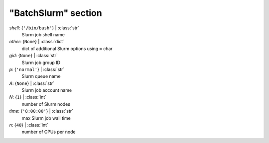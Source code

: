 --------------------
"BatchSlurm" section
--------------------

*shell*: {``'/bin/bash'``} | :class:`str`
    Slurm job shell name
*other*: {``None``} | :class:`dict`
    dict of additional Slurm options using ``=`` char
*gid*: {``None``} | :class:`str`
    Slurm job group ID
*p*: {``'normal'``} | :class:`str`
    Slurm queue name
*A*: {``None``} | :class:`str`
    Slurm job account name
*N*: {``1``} | :class:`int`
    number of Slurm nodes
*time*: {``'8:00:00'``} | :class:`str`
    max Slurm job wall time
*n*: {``40``} | :class:`int`
    number of CPUs per node

